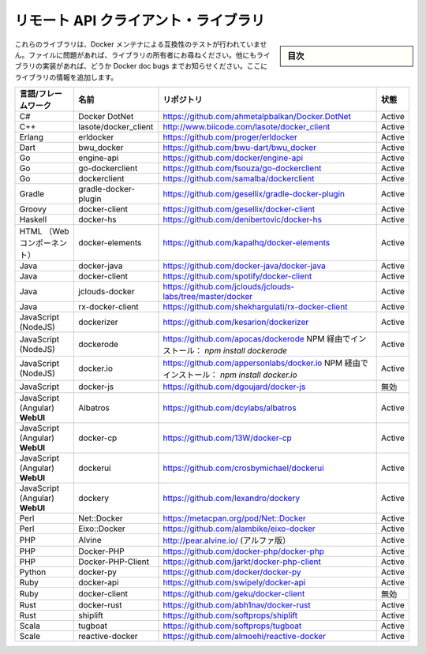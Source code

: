 .. -*- coding: utf-8 -*-
.. URL: https://docs.docker.com/engine/reference/api/remote_api_client_libraries/
.. SOURCE: https://github.com/docker/docker/blob/master/docs/reference/api/remote_api_client_libraries.md
   doc version: 1.10
      https://github.com/docker/docker/commits/master/docs/reference/api/remote_api_client_libraries.md
.. check date: 2016/02/25
.. Commits on Feb 9, 2016 47dbb59e5b5d3472f9391e965131015d83d614a4
.. -------------------------------------------------------------------

.. Docker Remote API client libraries

.. _docker-remote-api-client-libraries:

=======================================
リモート API クライアント・ライブラリ
=======================================

.. sidebar:: 目次

   .. contents:: 
       :depth: 3
       :local:

.. These libraries have not been tested by the Docker maintainers for compatibility. Please file issues with the library owners. If you find more library implementations, please list them in Docker doc bugs and we will add the libraries here.

これらのライブラリは、Docker メンテナによる互換性のテストが行われていません。ファイルに問題があれば、ライブラリの所有者にお尋ねください。他にもライブラリの実装があれば、どうか Docker doc bugs までお知らせください。ここにライブラリの情報を追加します。

.. list-table::
   :header-rows: 1
   
   * - 言語/フレームワーク
     - 名前
     - リポジトリ
     - 状態
   * - C#
     - Docker DotNet
     - https://github.com/ahmetalpbalkan/Docker.DotNet
     - Active
   * - C++
     - lasote/docker_client
     - http://www.biicode.com/lasote/docker_client
     - Active
   * - Erlang
     - erldocker
     - https://github.com/proger/erldocker
     - Active
   * - Dart
     - bwu_docker
     - https://github.com/bwu-dart/bwu_docker
     - Active
   * - Go
     - engine-api
     - https://github.com/docker/engine-api
     - Active
   * - Go
     - go-dockerclient
     - https://github.com/fsouza/go-dockerclient
     - Active
   * - Go
     -  dockerclient
     - https://github.com/samalba/dockerclient
     - Active
   * - Gradle
     -  gradle-docker-plugin
     - https://github.com/gesellix/gradle-docker-plugin
     - Active
   * - Groovy
     - docker-client
     - https://github.com/gesellix/docker-client
     - Active
   * - Haskell
     - docker-hs
     - https://github.com/denibertovic/docker-hs
     - Active
   * - HTML （Webコンポーネント）
     - docker-elements
     - https://github.com/kapalhq/docker-elements
     - Active
   * - Java
     - docker-java
     - https://github.com/docker-java/docker-java
     - Active
   * - Java
     -  docker-client
     - https://github.com/spotify/docker-client
     - Active
   * - Java
     - jclouds-docker
     - https://github.com/jclouds/jclouds-labs/tree/master/docker
     - Active
   * - Java
     - rx-docker-client
     - https://github.com/shekhargulati/rx-docker-client
     - Active
   * - JavaScript (NodeJS)
     - dockerizer
     - https://github.com/kesarion/dockerizer
     - Active
   * - JavaScript (NodeJS)
     - dockerode
     - https://github.com/apocas/dockerode NPM 経由でインストール： *npm install dockerode*
     - Active
   * - JavaScript (NodeJS)
     - docker.io
     - https://github.com/appersonlabs/docker.io NPM 経由でインストール： *npm install docker.io*
     - Active
   * - JavaScript
     - docker-js
     - https://github.com/dgoujard/docker-js
     - 無効
   * - JavaScript (Angular) **WebUI**
     - Albatros
     - https://github.com/dcylabs/albatros
     - Active
   * - JavaScript (Angular) **WebUI**
     - docker-cp
     - https://github.com/13W/docker-cp
     - Active
   * - JavaScript (Angular) **WebUI**
     - dockerui
     - https://github.com/crosbymichael/dockerui
     - Active
   * - JavaScript (Angular) **WebUI**
     - dockery
     - https://github.com/lexandro/dockery
     - Active
   * - Perl
     - Net::Docker
     - https://metacpan.org/pod/Net::Docker
     - Active
   * - Perl
     - Eixo::Docker
     - https://github.com/alambike/eixo-docker
     - Active
   * - PHP
     - Alvine
     - http://pear.alvine.io/ (アルファ版）
     - Active
   * - PHP
     - Docker-PHP
     - https://github.com/docker-php/docker-php
     - Active
   * - PHP
     - Docker-PHP-Client
     - https://github.com/jarkt/docker-php-client
     - Active
   * - Python
     - docker-py
     - https://github.com/docker/docker-py
     - Active
   * - Ruby
     - docker-api
     - https://github.com/swipely/docker-api
     - Active
   * - Ruby
     - docker-client
     - https://github.com/geku/docker-client
     - 無効
   * - Rust
     - docker-rust
     - https://github.com/abh1nav/docker-rust
     - Active
   * - Rust
     - shiplift
     - https://github.com/softprops/shiplift
     - Active
   * - Scala
     - tugboat
     - https://github.com/softprops/tugboat
     - Active
   * - Scale
     - reactive-docker
     - https://github.com/almoehi/reactive-docker
     - Active

.. seealso:: 

   Docker Remote API client libraries
      https://docs.docker.com/engine/reference/api/remote_api_client_libraries/


